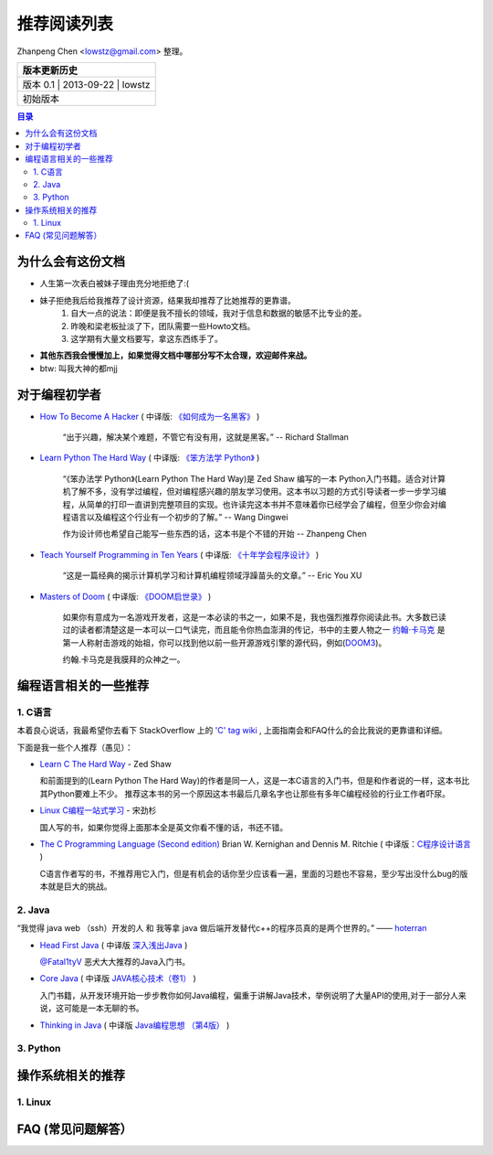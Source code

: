 ##################
推荐阅读列表
##################

Zhanpeng Chen <lowstz@gmail.com> 整理。

+--------------+----------------+-----------+
| 版本更新历史                              |
+==============+================+===========+
| 版本 0.1    | 2013-09-22     | lowstz     |
+--------------+----------------+-----------+
| 初始版本                                  |
+--------------+----------------+-----------+

.. contents:: 目录
   :depth: 3


******************
为什么会有这份文档
******************

* 人生第一次表白被妹子理由充分地拒绝了:(
* 妹子拒绝我后给我推荐了设计资源，结果我却推荐了比她推荐的更靠谱。
   1. 自大一点的说法：即便是我不擅长的领域，我对于信息和数据的敏感不比专业的差。
   2. 昨晚和梁老板扯淡了下，团队需要一些Howto文档。
   3. 这学期有大量文档要写，拿这东西练手了。

* **其他东西我会慢慢加上，如果觉得文档中哪部分写不太合理，欢迎邮件来战。**
* btw: 叫我大神的都mjj

******************
对于编程初学者
******************
* `How To Become A Hacker`_ ( 中译版: `《如何成为一名黑客》`_ )
  
   “出于兴趣，解决某个难题，不管它有没有用，这就是黑客。” -- Richard Stallman

* `Learn Python The Hard Way`_ ( 中译版: `《笨方法学 Python》`_ )
  
   “《笨办法学 Python》(Learn Python The Hard Way)是 Zed Shaw 编写的一本 Python\
   入门书籍。适合对计算机了解不多，没有学过编程，但对编程感兴趣的朋友学习使用。\
   这本书以习题的方式引导读者一步一步学习编程，从简单的打印一直讲到完整项目的实\
   现。也许读完这本书并不意味着你已经学会了编程，但至少你会对编程语言以及编程这\
   个行业有一个初步的了解。” -- Wang Dingwei

   作为设计师也希望自己能写一些东西的话，这本书是个不错的开始 -- Zhanpeng Chen

* `Teach Yourself Programming in Ten Years`_ ( 中译版: `《十年学会程序设计》`_ )

   “这是一篇经典的揭示计算机学习和计算机编程领域浮躁苗头的文章。” -- Eric You XU

* `Masters of Doom`_ ( 中译版: `《DOOM启世录》`_ )

   如果你有意成为一名游戏开发者，这是一本必读的书之一，如果不是，我也强烈推荐你\
   阅读此书。大多数已读过的读者都清楚这是一本可以一口气读完，而且能令你热血澎湃的传\
   记，书中的主要人物之一 `约翰·卡马克`_ 是第一人称射击游戏的始祖，你可以找到\
   他以前一些开源游戏引擎的源代码，例如(`DOOM3`_)。
   
   约翰.卡马克是我膜拜的众神之一。


***********************
编程语言相关的一些推荐
***********************
1. C语言
----------------------

本着良心说话，我最希望你去看下 StackOverflow 上的 `'C' tag wiki`_ , 上面指南会\
和FAQ什么的会比我说的更靠谱和详细。

下面是我一些个人推荐（愚见）：


* `Learn C The Hard Way`_ - Zed Shaw
  
  和前面提到的(Learn Python The Hard Way)的作者是同一人，这是一本C语言的入门书，\
  但是和作者说的一样，这本书比其Python要难上不少。
  推荐这本书的另一个原因这本书最后几章名字也让那些有多年C编程经验的行业工作者吓尿。
  
* `Linux C编程一站式学习`_ - 宋劲杉
  
  国人写的书，如果你觉得上面那本全是英文你看不懂的话，书还不错。
  
* `The C Programming Language (Second edition)`_ Brian W. Kernighan and Dennis M. Ritchie \
  ( 中译版：`C程序设计语言`_ )

  C语言作者写的书，不推荐用它入门，但是有机会的话你至少应该看一遍，里面的习题\
  也不容易，至少写出没什么bug的版本就是巨大的挑战。


2. Java
----------------------

“我觉得 java web （ssh）开发的人 和 我等拿 java 做后端开发替代c++的程序员真的是两个世界的。” —— `hoterran`_

* `Head First Java`_ ( 中译版 `深入浅出Java`_ )
  
  `@Fatal1tyV`_ 恶犬大大推荐的Java入门书。
  
* `Core Java`_ ( 中译版 `JAVA核心技术（卷1）`_ )
  
  入门书籍，从开发环境开始一步步教你如何Java编程，偏重于讲解Java技术，举例说明\
  了大量API的使用,对于一部分人来说，这可能是一本无聊的书。

* `Thinking in Java`_ ( 中译版 `Java编程思想 （第4版）`_ )
  

3. Python
----------------------

**********************
操作系统相关的推荐
**********************

1. Linux 
----------------------


***************************
FAQ (常见问题解答）
***************************

.. _`How To Become A Hacker`: http://www.catb.org/esr/faqs/hacker-howto.html
.. _`《如何成为一名黑客》`: http://translations.readthedocs.org/en/latest/hacker_howto.html
.. _`Learn Python The Hard Way`: http://learnpythonthehardway.org/book/
.. _`《笨方法学 Python》`: https://learn-python-the-hard-way-zh_cn-translation.readthedocs.org/en/1.0/
.. _`Teach Yourself Programming in Ten Years`: http://norvig.com/21-days.html
.. _`《十年学会程序设计》`: http://blog.youxu.info/21-days/
.. _`Masters of Doom`: http://book.douban.com/subject/1438119/
.. _`《DOOM启世录》`: http://book.douban.com/subject/1152971/
.. _`约翰·卡马克`: http://zh.wikipedia.org/wiki/%E7%B4%84%E7%BF%B0%C2%B7%E5%8D%A1%E9%A6%AC%E5%85%8B
.. _`DOOM3`: https://github.com/TTimo/doom3.gpl

.. _`'C' tag wiki`: http://stackoverflow.com/tags/c/info
.. _`Learn C The Hard Way`: http://c.learncodethehardway.org/
.. _`Linux C编程一站式学习`: http://book.douban.com/subject/4141733/
.. _`The C Programming Language (Second edition)` : http://book.douban.com/subject/1236999/
.. _`C程序设计语言` : http://book.douban.com/subject/1139336/

.. _`hoterran`: http://www.douban.com/people/hoterran/status/1222192673/
.. _`Head First Java`: http://book.douban.com/subject/1458692/
.. _`深入浅出Java`: http://book.douban.com/subject/2000732/
.. _`@Fatal1tyV` : https://twitter.com/Fatal1tyV
.. _`Core Java` : http://book.douban.com/subject/1441161/
.. _`JAVA核心技术（卷1）`: http://book.douban.com/subject/3146174/
.. _`Thinking in Java`: http://book.douban.com/subject/1474824/
.. _`Java编程思想 （第4版）`: http://book.douban.com/subject/2130190/

